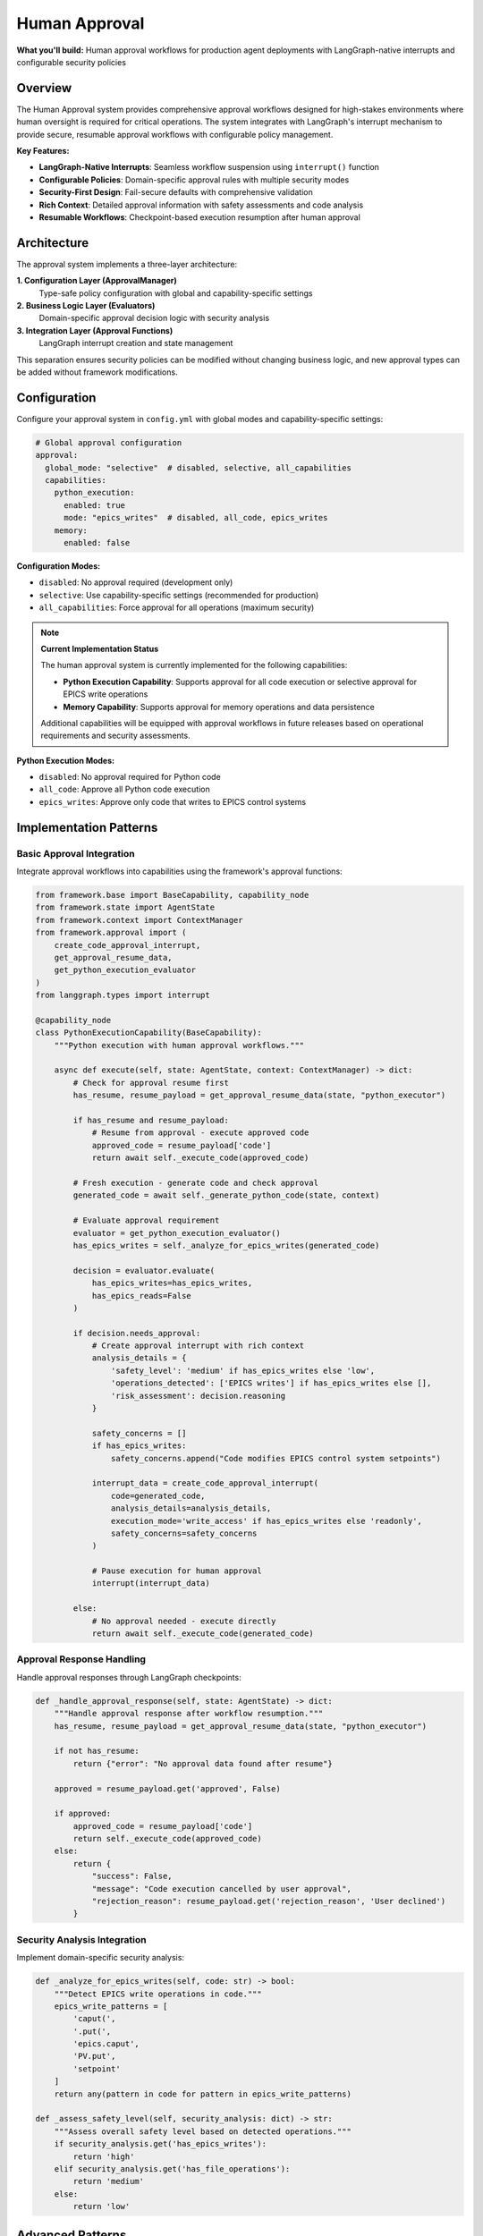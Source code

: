 ==============
Human Approval
==============

**What you'll build:** Human approval workflows for production agent deployments with LangGraph-native interrupts and configurable security policies

.. dropdown:: 📚 What You'll Learn
   :color: primary
   :icon: book

   **Key Concepts:**
   
   - Implementing :class:`ApprovalManager` and policy configuration patterns
   - Using ``create_code_approval_interrupt()`` and ``get_approval_resume_data()`` functions
   - Configuring approval evaluators with :class:`PythonExecutionApprovalEvaluator`
   - LangGraph-native interrupt integration with ``interrupt()`` function
   - Security analysis patterns and domain-specific approval rules

   **Prerequisites:** Understanding of :doc:`../03_core-framework-systems/01_state-management-architecture` (AgentState) and LangGraph interrupts
   
   **Time Investment:** 30-45 minutes for complete understanding

Overview
========

The Human Approval system provides comprehensive approval workflows designed for high-stakes environments where human oversight is required for critical operations. The system integrates with LangGraph's interrupt mechanism to provide secure, resumable approval workflows with configurable policy management.

**Key Features:**

- **LangGraph-Native Interrupts**: Seamless workflow suspension using ``interrupt()`` function
- **Configurable Policies**: Domain-specific approval rules with multiple security modes  
- **Security-First Design**: Fail-secure defaults with comprehensive validation
- **Rich Context**: Detailed approval information with safety assessments and code analysis
- **Resumable Workflows**: Checkpoint-based execution resumption after human approval

Architecture
============

The approval system implements a three-layer architecture:

**1. Configuration Layer (ApprovalManager)**
   Type-safe policy configuration with global and capability-specific settings

**2. Business Logic Layer (Evaluators)**  
   Domain-specific approval decision logic with security analysis

**3. Integration Layer (Approval Functions)**
   LangGraph interrupt creation and state management

This separation ensures security policies can be modified without changing business logic, and new approval types can be added without framework modifications.

Configuration
=============

Configure your approval system in ``config.yml`` with global modes and capability-specific settings:

.. code-block:: yaml

   # Global approval configuration
   approval:
     global_mode: "selective"  # disabled, selective, all_capabilities
     capabilities:
       python_execution:
         enabled: true
         mode: "epics_writes"  # disabled, all_code, epics_writes
       memory:
         enabled: false

**Configuration Modes:**

- ``disabled``: No approval required (development only)
- ``selective``: Use capability-specific settings (recommended for production)
- ``all_capabilities``: Force approval for all operations (maximum security)

.. note::
   **Current Implementation Status**
   
   The human approval system is currently implemented for the following capabilities:
   
   - **Python Execution Capability**: Supports approval for all code execution or selective approval for EPICS write operations
   - **Memory Capability**: Supports approval for memory operations and data persistence
   
   Additional capabilities will be equipped with approval workflows in future releases based on operational requirements and security assessments.


**Python Execution Modes:**

- ``disabled``: No approval required for Python code
- ``all_code``: Approve all Python code execution
- ``epics_writes``: Approve only code that writes to EPICS control systems

Implementation Patterns
=======================

Basic Approval Integration
--------------------------

Integrate approval workflows into capabilities using the framework's approval functions:

.. code-block:: python

   from framework.base import BaseCapability, capability_node
   from framework.state import AgentState
   from framework.context import ContextManager
   from framework.approval import (
       create_code_approval_interrupt,
       get_approval_resume_data,
       get_python_execution_evaluator
   )
   from langgraph.types import interrupt

   @capability_node
   class PythonExecutionCapability(BaseCapability):
       """Python execution with human approval workflows."""
       
       async def execute(self, state: AgentState, context: ContextManager) -> dict:
           # Check for approval resume first
           has_resume, resume_payload = get_approval_resume_data(state, "python_executor")
           
           if has_resume and resume_payload:
               # Resume from approval - execute approved code
               approved_code = resume_payload['code']
               return await self._execute_code(approved_code)
           
           # Fresh execution - generate code and check approval
           generated_code = await self._generate_python_code(state, context)
           
           # Evaluate approval requirement
           evaluator = get_python_execution_evaluator()
           has_epics_writes = self._analyze_for_epics_writes(generated_code)
           
           decision = evaluator.evaluate(
               has_epics_writes=has_epics_writes,
               has_epics_reads=False
           )
           
           if decision.needs_approval:
               # Create approval interrupt with rich context
               analysis_details = {
                   'safety_level': 'medium' if has_epics_writes else 'low',
                   'operations_detected': ['EPICS writes'] if has_epics_writes else [],
                   'risk_assessment': decision.reasoning
               }
               
               safety_concerns = []
               if has_epics_writes:
                   safety_concerns.append("Code modifies EPICS control system setpoints")
               
               interrupt_data = create_code_approval_interrupt(
                   code=generated_code,
                   analysis_details=analysis_details,
                   execution_mode='write_access' if has_epics_writes else 'readonly',
                   safety_concerns=safety_concerns
               )
               
               # Pause execution for human approval
               interrupt(interrupt_data)
               
           else:
               # No approval needed - execute directly
               return await self._execute_code(generated_code)

Approval Response Handling
--------------------------

Handle approval responses through LangGraph checkpoints:

.. code-block:: python

   def _handle_approval_response(self, state: AgentState) -> dict:
       """Handle approval response after workflow resumption."""
       has_resume, resume_payload = get_approval_resume_data(state, "python_executor")
       
       if not has_resume:
           return {"error": "No approval data found after resume"}
       
       approved = resume_payload.get('approved', False)
       
       if approved:
           approved_code = resume_payload['code']
           return self._execute_code(approved_code)
       else:
           return {
               "success": False,
               "message": "Code execution cancelled by user approval",
               "rejection_reason": resume_payload.get('rejection_reason', 'User declined')
           }

Security Analysis Integration
-----------------------------

Implement domain-specific security analysis:

.. code-block:: python

   def _analyze_for_epics_writes(self, code: str) -> bool:
       """Detect EPICS write operations in code."""
       epics_write_patterns = [
           'caput(',
           '.put(',
           'epics.caput',
           'PV.put',
           'setpoint'
       ]
       return any(pattern in code for pattern in epics_write_patterns)

   def _assess_safety_level(self, security_analysis: dict) -> str:
       """Assess overall safety level based on detected operations."""
       if security_analysis.get('has_epics_writes'):
           return 'high'
       elif security_analysis.get('has_file_operations'):
           return 'medium'
       else:
           return 'low'

Advanced Patterns
=================

Multi-Stage Approval
--------------------

For complex operations requiring multiple approval stages:

.. code-block:: python

   # Plan approval followed by execution approval
   async def multi_stage_approval(self, state: AgentState) -> dict:
       # Stage 1: Plan approval
       plan_interrupt = create_plan_approval_interrupt(
           plan=execution_plan,
           task_description="Data analysis workflow"
       )
       interrupt(plan_interrupt)
       
       # Stage 2: Code approval (after plan approval)
       code_interrupt = create_code_approval_interrupt(
           code=generated_code,
           analysis_details=analysis,
           execution_mode='readonly',
           safety_concerns=[]
       )
       interrupt(code_interrupt)

Conditional Approval
--------------------

Different approval requirements based on context:

.. code-block:: python

   def get_approval_mode(self, context: ContextManager) -> str:
       """Determine approval mode based on context."""
       user_role = context.get_user_context().get('role', 'user')
       time_of_day = datetime.now().hour
       
       if user_role == 'operator' and 9 <= time_of_day <= 17:
           return 'reduced_approval'
       else:
           return 'full_approval'

Testing and Validation
======================

Test your approval workflows with different security scenarios:

.. code-block:: python

   async def test_approval_workflows():
       """Test approval workflows with different security scenarios."""
       
       # Test 1: Safe code (no approval required)
       safe_code = "print('Hello, world!')"
       result = await capability.execute(state, context)
       assert result['success'] == True
       
       # Test 2: EPICS writes (approval required)
       epics_code = "caput('BEAM:CURRENT', 150.0)"
       # This should trigger approval interrupt
       
       # Test 3: Approval resumption
       # Simulate user approval and test resumption
       
       # Test 4: Approval rejection  
       # Simulate user rejection and test error handling

Troubleshooting
===============

**Common Issues:**

**Issue**: Approval interrupts not pausing execution
   - **Cause**: Missing LangGraph checkpointer configuration
   - **Solution**: Ensure your graph is compiled with a checkpointer
   
**Issue**: Approval data lost after resumption
   - **Cause**: State not properly preserved across checkpoints
   - **Solution**: Verify approval data is stored in AgentState, not local variables

**Issue**: Multiple approval prompts for same operation
   - **Cause**: Not clearing approval state after processing
   - **Solution**: Call ``clear_approval_state()`` after successful resumption

**Issue**: Approval evaluator not respecting configuration
   - **Cause**: ApprovalManager not properly initialized
   - **Solution**: Verify approval configuration is present in config.yml

**Debugging Approval Workflows:**

.. code-block:: python

   # Enable detailed approval logging
   import logging
   logging.getLogger("framework.approval").setLevel(logging.DEBUG)
   
   # Check approval configuration
   from framework.approval import get_approval_manager
   manager = get_approval_manager()
   config_summary = manager.get_config_summary()
   print(f"Approval config: {config_summary}")
   
   # Verify approval evaluator behavior
   evaluator = get_python_execution_evaluator()
   decision = evaluator.evaluate(has_epics_writes=True, has_epics_reads=False)
   print(f"Approval decision: {decision}")

Next Steps
==========

After implementing approval workflows:

- :doc:`02_data-source-integration` - Integrate approval with data source providers
- :doc:`03_python-execution-service` - Advanced Python execution with approval

**Related API Reference:**

- :doc:`../../api_reference/03_production_systems/01_human-approval` - Complete approval system API
- :doc:`../../api_reference/01_core_framework/02_state_and_context` - AgentState and approval data management